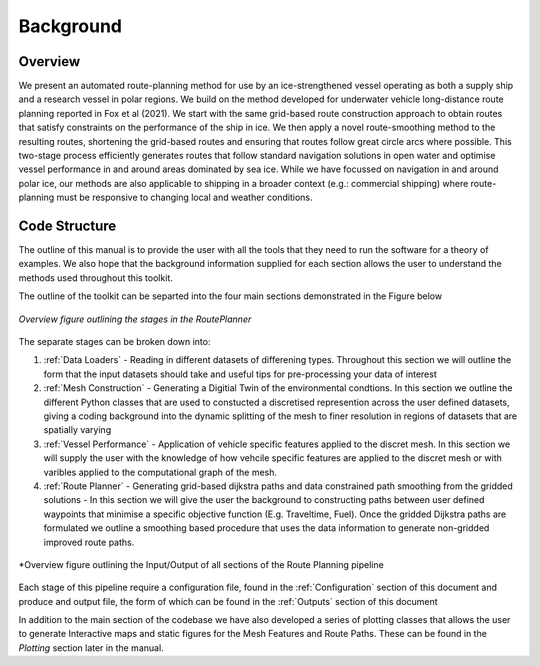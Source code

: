 ********
Background
********

Overview
##############

We present an automated route-planning method for use by an ice-strengthened vessel operating as both a supply ship and a research vessel in polar regions. We build on the method developed for underwater vehicle long-distance route planning reported in Fox et al (2021). We start with the same grid-based route construction approach to obtain routes that satisfy constraints on the performance of the ship in ice. We then apply a novel route-smoothing method to the resulting routes, shortening the grid-based routes and ensuring that routes follow great circle arcs where possible. This two-stage process efficiently generates routes that follow standard navigation solutions in open water and optimise vessel performance in and around areas dominated by sea ice.  While we have focussed on navigation in and around polar ice, our methods are also applicable to shipping in a broader context (e.g.: commercial shipping) where route-planning must be responsive to changing local and weather conditions.


Code Structure
##############
The outline of this manual is to provide the user with all the tools that they need to run the software for a theory of examples. We also hope that the background information supplied for each section allows the user to understand the methods used throughout this toolkit. 

The outline of the toolkit can be separted into the four main sections demonstrated in the Figure below

.. figure:: ./Figures/FlowDiagram_Overview.png
   :align: center
   :width: 700

   *Overview figure outlining the stages in the RoutePlanner*

The separate stages can be broken down into:

1. :ref:`Data Loaders` - Reading in different datasets of differening types. Throughout this section we will outline the form that the input datasets should take and useful tips for pre-processing your data of interest 
2. :ref:`Mesh Construction` - Generating a Digitial Twin of the environmental condtions. In this section we outline the different Python classes that are used to constucted a discretised represention across the user defined datasets, giving a coding background into the dynamic splitting of the mesh to finer resolution in regions of datasets that are spatially varying 
3. :ref:`Vessel Performance` - Application of vehicle specific features applied to the discret mesh. In this section we will supply the user with the knowledge of how vehcile specific features are applied to the discret mesh or with varibles applied to the computational graph of the mesh. 
4. :ref:`Route Planner` - Generating grid-based dijkstra paths and data constrained path smoothing from the gridded solutions - In this section we will give the user the background to constructing paths between user defined waypoints that minimise a specific objective function (E.g. Traveltime, Fuel). Once the gridded Dijkstra paths are formulated we outline a smoothing based procedure that uses the data information to generate non-gridded improved route paths. 

.. figure:: ./Figures/System_overview.png
   :align: center
   :width: 700

   *Overview figure outlining the Input/Output of all sections of the Route Planning pipeline

Each stage of this pipeline require a configuration file, found in the :ref:`Configuration` section of this document
and produce and output file, the form of which can be found in the :ref:`Outputs` section of this document

In addition to the main section of the codebase we have also developed a series of plotting classes that allows the user to generate Interactive maps and static figures for the Mesh Features and Route Paths. These can be found in the `Plotting` section later in the manual. 